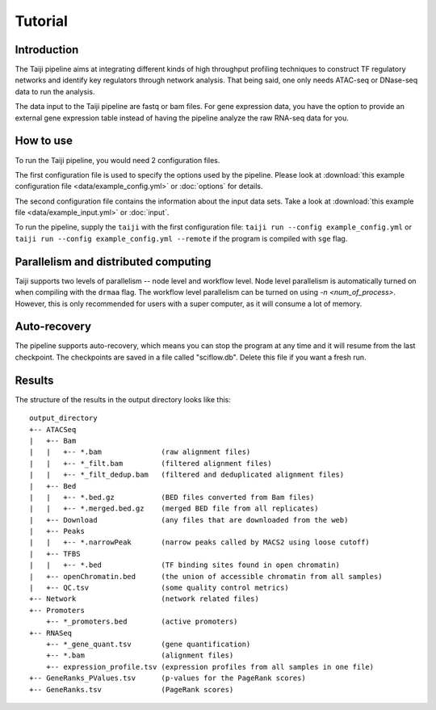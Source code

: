 Tutorial
========

Introduction
------------

The Taiji pipeline aims at integrating different kinds of high throughput
profiling techniques to construct TF regulatory networks and identify key
regulators through network analysis. That being said, one only needs
ATAC-seq or DNase-seq data to run the analysis.

The data input to the Taiji pipeline are fastq or bam files.
For gene expression data, you have the option to provide an external gene
expression table instead of having the pipeline analyze the raw RNA-seq data for you.

How to use
----------

To run the Taiji pipeline, you would need 2 configuration files.

The first configuration file is used to specify the options used by the pipeline.
Please look at :download:`this example configuration file <data/example_config.yml>` or :doc:`options` for details.

The second configuration file contains the information about the input data sets.
Take a look at :download:`this example file <data/example_input.yml>` or :doc:`input`.

To run the pipeline, supply the ``taiji`` with the first configuration file:
``taiji run --config example_config.yml`` or ``taiji run --config example_config.yml --remote`` if the program is compiled with ``sge`` flag.

Parallelism and distributed computing
-------------------------------------

Taiji supports two levels of parallelism -- node level and workflow level. Node
level parallelism is automatically turned on when compiling with the ``drmaa`` flag.
The workflow level parallelism can be turned on using `-n <num_of_process>`.
However, this is only recommended for users with a super computer, as it will
consume a lot of memory.

Auto-recovery
-------------

The pipeline supports auto-recovery, which means you can stop the program at any time and it will resume from the last checkpoint.
The checkpoints are saved in a file called "sciflow.db".
Delete this file if you want a fresh run.

Results
-------

The structure of the results in the output directory looks like this:

::

    output_directory
    +-- ATACSeq
    |   +-- Bam
    |   |   +-- *.bam              (raw alignment files)
    |   |   +-- *_filt.bam         (filtered alignment files)
    |   |   +-- *_filt_dedup.bam   (filtered and deduplicated alignment files)
    |   +-- Bed
    |   |   +-- *.bed.gz           (BED files converted from Bam files)
    |   |   +-- *.merged.bed.gz    (merged BED file from all replicates)
    |   +-- Download               (any files that are downloaded from the web)
    |   +-- Peaks
    |   |   +-- *.narrowPeak       (narrow peaks called by MACS2 using loose cutoff)
    |   +-- TFBS
    |   |   +-- *.bed              (TF binding sites found in open chromatin)
    |   +-- openChromatin.bed      (the union of accessible chromatin from all samples)
    |   +-- QC.tsv                 (some quality control metrics)
    +-- Network                    (network related files)
    +-- Promoters
        +-- *_promoters.bed        (active promoters)
    +-- RNASeq
        +-- *_gene_quant.tsv       (gene quantification)
        +-- *.bam                  (alignment files)
        +-- expression_profile.tsv (expression profiles from all samples in one file)
    +-- GeneRanks_PValues.tsv      (p-values for the PageRank scores)
    +-- GeneRanks.tsv              (PageRank scores)